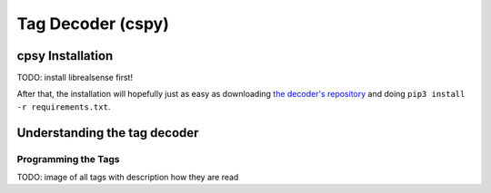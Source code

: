 .. _cspy:

Tag Decoder (cspy)
##################

.. _installing_cspy:

cpsy Installation
*****************

TODO: install librealsense first!

After that, the installation will hopefully just as easy as downloading `the decoder's repository <https://www.github.com/quarree100/cspy>`_ and doing ``pip3 install -r requirements.txt``.

Understanding the tag decoder
*****************************

.. _programming_tangibles:

Programming the Tags
====================

TODO: image of all tags with description how they are read
